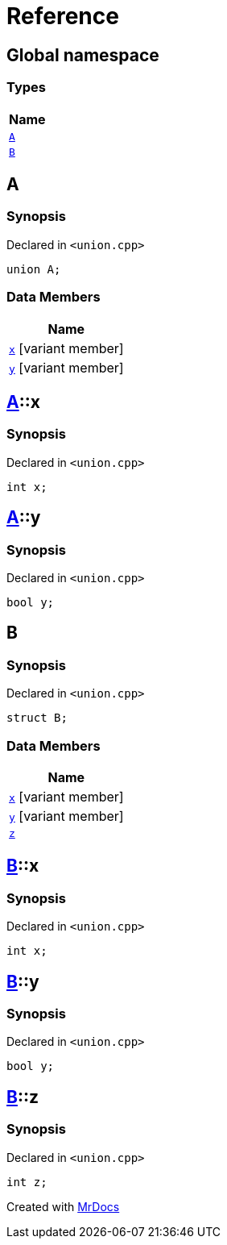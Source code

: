 = Reference
:mrdocs:

[#index]
== Global namespace


=== Types

[cols=1]
|===
| Name 

| <<A,`A`>> 

| <<B,`B`>> 

|===

[#A]
== A


=== Synopsis


Declared in `&lt;union&period;cpp&gt;`

[source,cpp,subs="verbatim,replacements,macros,-callouts"]
----
union A;
----

=== Data Members

[cols=1]
|===
| Name 

| <<A-x,`x`>> [.small]#[variant member]#

| <<A-y,`y`>> [.small]#[variant member]#

|===



[#A-x]
== <<A,A>>::x


=== Synopsis


Declared in `&lt;union&period;cpp&gt;`

[source,cpp,subs="verbatim,replacements,macros,-callouts"]
----
int x;
----

[#A-y]
== <<A,A>>::y


=== Synopsis


Declared in `&lt;union&period;cpp&gt;`

[source,cpp,subs="verbatim,replacements,macros,-callouts"]
----
bool y;
----

[#B]
== B


=== Synopsis


Declared in `&lt;union&period;cpp&gt;`

[source,cpp,subs="verbatim,replacements,macros,-callouts"]
----
struct B;
----

=== Data Members

[cols=1]
|===
| Name 

| <<B-x,`x`>> [.small]#[variant member]#

| <<B-y,`y`>> [.small]#[variant member]#

| <<B-z,`z`>> 

|===



[#B-x]
== <<B,B>>::x


=== Synopsis


Declared in `&lt;union&period;cpp&gt;`

[source,cpp,subs="verbatim,replacements,macros,-callouts"]
----
int x;
----

[#B-y]
== <<B,B>>::y


=== Synopsis


Declared in `&lt;union&period;cpp&gt;`

[source,cpp,subs="verbatim,replacements,macros,-callouts"]
----
bool y;
----

[#B-z]
== <<B,B>>::z


=== Synopsis


Declared in `&lt;union&period;cpp&gt;`

[source,cpp,subs="verbatim,replacements,macros,-callouts"]
----
int z;
----



[.small]#Created with https://www.mrdocs.com[MrDocs]#
